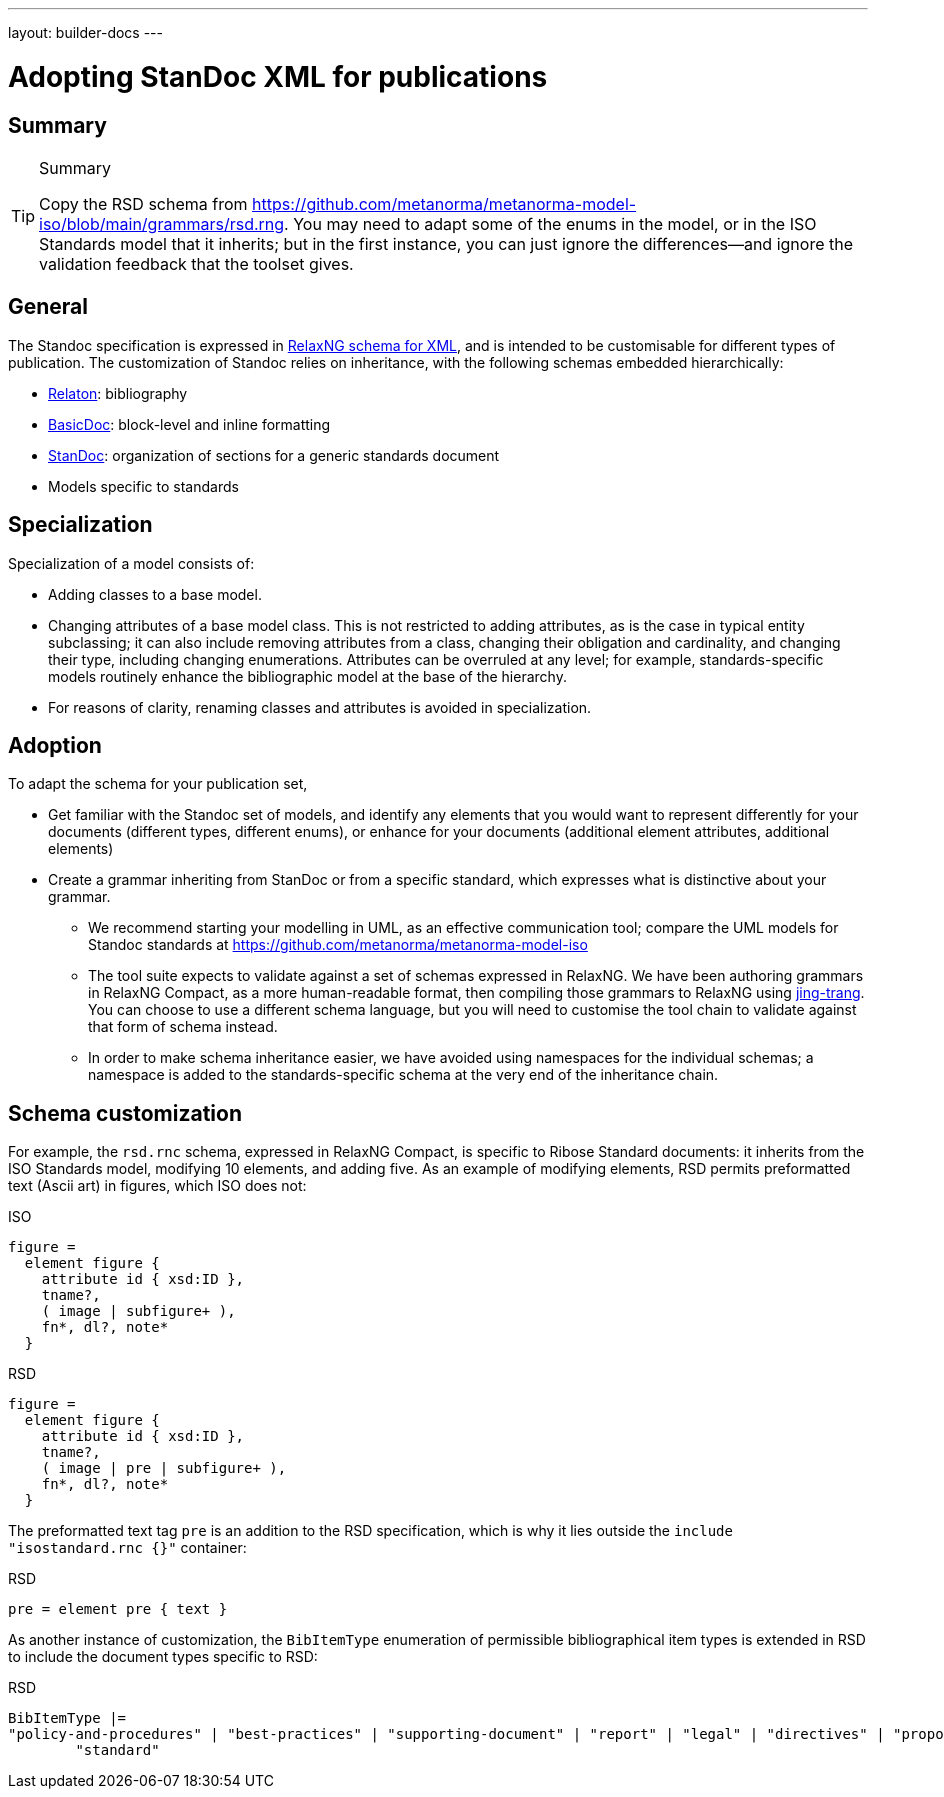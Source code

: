 ---
layout: builder-docs
---

= Adopting StanDoc XML for publications

== Summary

[TIP]
====
.Summary
Copy the RSD schema
from https://github.com/metanorma/metanorma-model-iso/blob/main/grammars/rsd.rng.
You may need to adapt some of the enums in the model, or in the ISO Standards model that it inherits;
but in the first instance, you can just ignore the differences—and ignore the validation feedback
that the toolset gives.
====

== General

The Standoc specification is expressed in http://www.relaxng.org[RelaxNG schema for XML], and is intended to be customisable for different types of publication. The customization of Standoc relies on inheritance, with the following schemas embedded hierarchically:

* https://github.com/relaton/relaton-models[Relaton]: bibliography
* https://github.com/metanorma/basicdoc-models[BasicDoc]: block-level and inline formatting
* https://github.com/metanorma/metanorma-standoc[StanDoc]: organization of sections for a generic standards document
* Models specific to standards

== Specialization

Specialization of a model consists of:

* Adding classes to a base model.
* Changing attributes of a base model class. This is not restricted to adding attributes, as is the case in typical entity subclassing; it can also include removing attributes from a class, changing their obligation and cardinality, and changing their type, including changing enumerations. Attributes can be overruled at any level; for example, standards-specific models routinely enhance the bibliographic model at the base of the hierarchy.
* For reasons of clarity, renaming classes and attributes is avoided in specialization.

== Adoption

To adapt the schema for your publication set,

* Get familiar with the Standoc set of models, and identify any elements that you would want to represent differently for your documents (different types, different enums), or enhance for your documents (additional element attributes, additional elements)
* Create a grammar inheriting from StanDoc or from a specific standard, which expresses what is distinctive about your grammar.
** We recommend starting your modelling in UML, as an effective communication tool; compare the UML models for Standoc standards at https://github.com/metanorma/metanorma-model-iso
** The tool suite expects to validate against a set of schemas expressed in RelaxNG. We have been authoring grammars in RelaxNG Compact, as a more human-readable format, then compiling those grammars to RelaxNG using https://github.com/relaxng/jing-trang[jing-trang]. You can choose to use a different schema language, but you will need to customise the tool chain to validate against that form of schema instead.
** In order to make schema inheritance easier, we have avoided using namespaces for the individual schemas; a namespace is added to the standards-specific schema at the very end of the inheritance chain.

== Schema customization

For example, the `rsd.rnc` schema, expressed in RelaxNG Compact, is specific to Ribose Standard documents: it inherits from the ISO Standards model, modifying 10 elements, and adding five. As an example of modifying elements, RSD permits preformatted text (Ascii art) in figures, which ISO does not:

.ISO
[source,asciidoc]
----
figure =
  element figure {
    attribute id { xsd:ID },
    tname?,
    ( image | subfigure+ ),
    fn*, dl?, note*
  }
----

.RSD
[source,asciidoc]
----
figure =
  element figure {
    attribute id { xsd:ID },
    tname?,
    ( image | pre | subfigure+ ),
    fn*, dl?, note*
  }
----

The preformatted text tag `pre` is an addition to the RSD specification, which is why it lies outside the `include "isostandard.rnc {}"` container:

.RSD
[source,asciidoc]
----
pre = element pre { text }
----

As another instance of customization, the `BibItemType` enumeration of permissible bibliographical item types is extended in RSD to include the document types specific to RSD:

.RSD
[source,asciidoc]
----
BibItemType |=
"policy-and-procedures" | "best-practices" | "supporting-document" | "report" | "legal" | "directives" | "proposal" |
        "standard"
----


